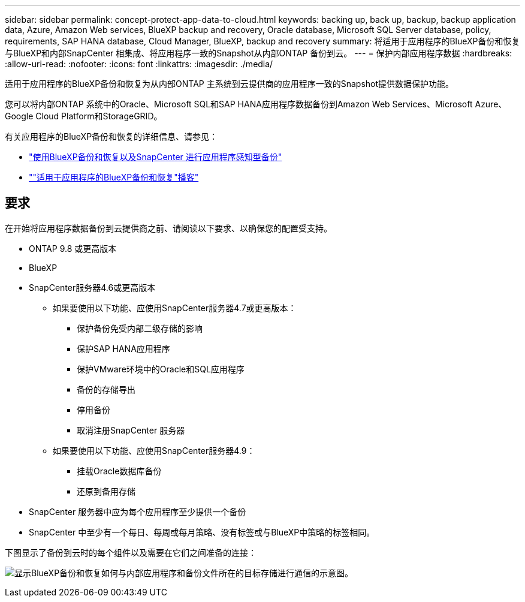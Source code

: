 ---
sidebar: sidebar 
permalink: concept-protect-app-data-to-cloud.html 
keywords: backing up, back up, backup, backup application data, Azure, Amazon Web services, BlueXP backup and recovery, Oracle database, Microsoft SQL Server database, policy, requirements, SAP HANA database, Cloud Manager, BlueXP, backup and recovery 
summary: 将适用于应用程序的BlueXP备份和恢复与BlueXP和内部SnapCenter 相集成、将应用程序一致的Snapshot从内部ONTAP 备份到云。 
---
= 保护内部应用程序数据
:hardbreaks:
:allow-uri-read: 
:nofooter: 
:icons: font
:linkattrs: 
:imagesdir: ./media/


[role="lead"]
适用于应用程序的BlueXP备份和恢复为从内部ONTAP 主系统到云提供商的应用程序一致的Snapshot提供数据保护功能。

您可以将内部ONTAP 系统中的Oracle、Microsoft SQL和SAP HANA应用程序数据备份到Amazon Web Services、Microsoft Azure、Google Cloud Platform和StorageGRID。

有关应用程序的BlueXP备份和恢复的详细信息、请参见：

* https://cloud.netapp.com/blog/cbs-cloud-backup-and-snapcenter-integration["使用BlueXP备份和恢复以及SnapCenter 进行应用程序感知型备份"^]
* https://soundcloud.com/techontap_podcast/episode-322-cloud-backup-for-applications[""适用于应用程序的BlueXP备份和恢复"播客"^]




== 要求

在开始将应用程序数据备份到云提供商之前、请阅读以下要求、以确保您的配置受支持。

* ONTAP 9.8 或更高版本
* BlueXP
* SnapCenter服务器4.6或更高版本
+
** 如果要使用以下功能、应使用SnapCenter服务器4.7或更高版本：
+
*** 保护备份免受内部二级存储的影响
*** 保护SAP HANA应用程序
*** 保护VMware环境中的Oracle和SQL应用程序
*** 备份的存储导出
*** 停用备份
*** 取消注册SnapCenter 服务器


** 如果要使用以下功能、应使用SnapCenter服务器4.9：
+
*** 挂载Oracle数据库备份
*** 还原到备用存储




* SnapCenter 服务器中应为每个应用程序至少提供一个备份
* SnapCenter 中至少有一个每日、每周或每月策略、没有标签或与BlueXP中策略的标签相同。


下图显示了备份到云时的每个组件以及需要在它们之间准备的连接：

image:diagram_cloud_backup_app.png["显示BlueXP备份和恢复如何与内部应用程序和备份文件所在的目标存储进行通信的示意图。"]

